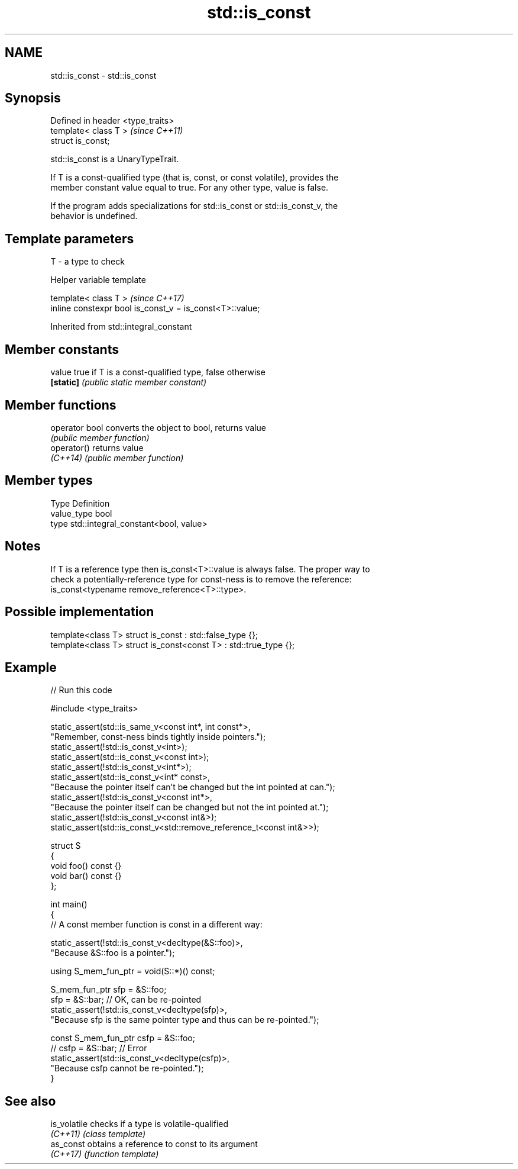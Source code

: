 .TH std::is_const 3 "2024.06.10" "http://cppreference.com" "C++ Standard Libary"
.SH NAME
std::is_const \- std::is_const

.SH Synopsis
   Defined in header <type_traits>
   template< class T >              \fI(since C++11)\fP
   struct is_const;

   std::is_const is a UnaryTypeTrait.

   If T is a const-qualified type (that is, const, or const volatile), provides the
   member constant value equal to true. For any other type, value is false.

   If the program adds specializations for std::is_const or std::is_const_v, the
   behavior is undefined.

.SH Template parameters

   T - a type to check

   Helper variable template

   template< class T >                                     \fI(since C++17)\fP
   inline constexpr bool is_const_v = is_const<T>::value;



Inherited from std::integral_constant

.SH Member constants

   value    true if T is a const-qualified type, false otherwise
   \fB[static]\fP \fI(public static member constant)\fP

.SH Member functions

   operator bool converts the object to bool, returns value
                 \fI(public member function)\fP
   operator()    returns value
   \fI(C++14)\fP       \fI(public member function)\fP

.SH Member types

   Type       Definition
   value_type bool
   type       std::integral_constant<bool, value>

.SH Notes

   If T is a reference type then is_const<T>::value is always false. The proper way to
   check a potentially-reference type for const-ness is to remove the reference:
   is_const<typename remove_reference<T>::type>.

.SH Possible implementation

   template<class T> struct is_const          : std::false_type {};
   template<class T> struct is_const<const T> : std::true_type {};

.SH Example


// Run this code

 #include <type_traits>

 static_assert(std::is_same_v<const int*, int const*>,
     "Remember, const-ness binds tightly inside pointers.");
 static_assert(!std::is_const_v<int>);
 static_assert(std::is_const_v<const int>);
 static_assert(!std::is_const_v<int*>);
 static_assert(std::is_const_v<int* const>,
     "Because the pointer itself can't be changed but the int pointed at can.");
 static_assert(!std::is_const_v<const int*>,
     "Because the pointer itself can be changed but not the int pointed at.");
 static_assert(!std::is_const_v<const int&>);
 static_assert(std::is_const_v<std::remove_reference_t<const int&>>);

 struct S
 {
     void foo() const {}
     void bar() const {}
 };

 int main()
 {
     // A const member function is const in a different way:

     static_assert(!std::is_const_v<decltype(&S::foo)>,
         "Because &S::foo is a pointer.");

     using S_mem_fun_ptr = void(S::*)() const;

     S_mem_fun_ptr sfp = &S::foo;
     sfp = &S::bar; // OK, can be re-pointed
     static_assert(!std::is_const_v<decltype(sfp)>,
         "Because sfp is the same pointer type and thus can be re-pointed.");

     const S_mem_fun_ptr csfp = &S::foo;
     // csfp = &S::bar; // Error
     static_assert(std::is_const_v<decltype(csfp)>,
         "Because csfp cannot be re-pointed.");
 }

.SH See also

   is_volatile checks if a type is volatile-qualified
   \fI(C++11)\fP     \fI(class template)\fP
   as_const    obtains a reference to const to its argument
   \fI(C++17)\fP     \fI(function template)\fP
